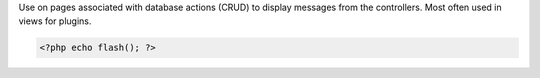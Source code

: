 Use on pages associated with database actions (CRUD) to display messages from the controllers. Most often used in views for plugins.

.. code-block:: php

  <?php echo flash(); ?>

